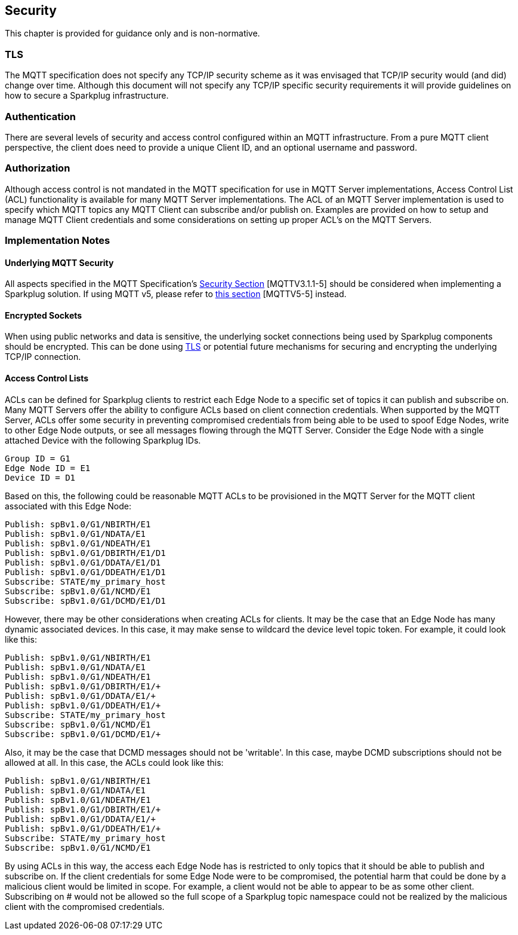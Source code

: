 ////
Copyright © 2016-2021 The Eclipse Foundation, Cirrus Link Solutions, and others

This program and the accompanying materials are made available under the
terms of the Eclipse Public License v. 2.0 which is available at
https://www.eclipse.org/legal/epl-2.0.

SPDX-License-Identifier: EPL-2.0

Sparkplug®, Sparkplug Compatible, and the Sparkplug Logo are trademarks of the Eclipse Foundation.
////

[[security]]
== Security

This chapter is provided for guidance only and is non-normative.

[[security_tls]]
=== TLS
The MQTT specification does not specify any TCP/IP security scheme as it was envisaged that TCP/IP
security would (and did) change over time. Although this document will not specify any TCP/IP
specific security requirements it will provide guidelines on how to secure a Sparkplug
infrastructure.

[[security_authentication]]
=== Authentication
There are several levels of security and access control configured within an MQTT infrastructure.
From a pure MQTT client perspective, the client does need to provide a unique Client ID, and an
optional username and password.

[[security_authorization]]
=== Authorization
Although access control is not mandated in the MQTT specification for use in MQTT Server
implementations, Access Control List (ACL) functionality is available for many MQTT Server
implementations. The ACL of an MQTT Server implementation is used to specify which MQTT topics any
MQTT Client can subscribe and/or publish on. Examples are provided on how to setup and manage
MQTT Client credentials and some considerations on setting up proper ACL’s on the MQTT Servers.

[[security_implementation_notes]]
=== Implementation Notes

[[security_implementation_notes_mqtt]]
==== Underlying MQTT Security
All aspects specified in the MQTT Specification's
link:++http://docs.oasis-open.org/mqtt/mqtt/v3.1.1/os/mqtt-v3.1.1-os.html#_Toc398718111++[Security Section] 
[MQTTV3.1.1-5] should be considered when implementing a Sparkplug solution. If using MQTT v5, please
refer to link:++https://docs.oasis-open.org/mqtt/mqtt/v5.0/os/mqtt-v5.0-os.html#_Toc3901261++[this 
section] [MQTTV5-5] instead.

[[security_implementation_notes_encryption]]
==== Encrypted Sockets
When using public networks and data is sensitive, the underlying socket connections being used by
Sparkplug components should be encrypted. This can be done using
link:++https://datatracker.ietf.org/doc/html/rfc5246++[TLS] or potential future mechanisms for
securing and encrypting the underlying TCP/IP connection.

[[security_implementation_notes_acls]]
==== Access Control Lists
ACLs can be defined for Sparkplug clients to restrict each Edge Node to a specific set of topics it
can publish and subscribe on. Many MQTT Servers offer the ability to configure ACLs based on client
connection credentials. When supported by the MQTT Server, ACLs offer some security in preventing
compromised credentials from being able to be used to spoof Edge Nodes, write to other Edge Node
outputs, or see all messages flowing through the MQTT Server. Consider the Edge Node with a single
attached Device with the following Sparkplug IDs.
```
Group ID = G1
Edge Node ID = E1
Device ID = D1
```

Based on this, the following could be reasonable MQTT ACLs to be provisioned in the MQTT Server for
the MQTT client associated with this Edge Node:
```
Publish: spBv1.0/G1/NBIRTH/E1
Publish: spBv1.0/G1/NDATA/E1
Publish: spBv1.0/G1/NDEATH/E1
Publish: spBv1.0/G1/DBIRTH/E1/D1
Publish: spBv1.0/G1/DDATA/E1/D1
Publish: spBv1.0/G1/DDEATH/E1/D1
Subscribe: STATE/my_primary_host
Subscribe: spBv1.0/G1/NCMD/E1
Subscribe: spBv1.0/G1/DCMD/E1/D1
```

However, there may be other considerations when creating ACLs for clients. It may be the case that
an Edge Node has many dynamic associated devices. In this case, it may make sense to wildcard the
device level topic token. For example, it could look like this:
```
Publish: spBv1.0/G1/NBIRTH/E1
Publish: spBv1.0/G1/NDATA/E1
Publish: spBv1.0/G1/NDEATH/E1
Publish: spBv1.0/G1/DBIRTH/E1/+
Publish: spBv1.0/G1/DDATA/E1/+
Publish: spBv1.0/G1/DDEATH/E1/+
Subscribe: STATE/my_primary_host
Subscribe: spBv1.0/G1/NCMD/E1
Subscribe: spBv1.0/G1/DCMD/E1/+
```

Also, it may be the case that DCMD messages should not be 'writable'. In this case, maybe DCMD
subscriptions should not be allowed at all. In this case, the ACLs could look like this:
```
Publish: spBv1.0/G1/NBIRTH/E1
Publish: spBv1.0/G1/NDATA/E1
Publish: spBv1.0/G1/NDEATH/E1
Publish: spBv1.0/G1/DBIRTH/E1/+
Publish: spBv1.0/G1/DDATA/E1/+
Publish: spBv1.0/G1/DDEATH/E1/+
Subscribe: STATE/my_primary_host
Subscribe: spBv1.0/G1/NCMD/E1
```

By using ACLs in this way, the access each Edge Node has is restricted to only topics that it should
be able to publish and subscribe on. If the client credentials for some Edge Node were to be
compromised, the potential harm that could be done by a malicious client would be limited in scope.
For example, a client would not be able to appear to be as some other client. Subscribing on # would
not be allowed so the full scope of a Sparkplug topic namespace could not be realized by the
malicious client with the compromised credentials.
